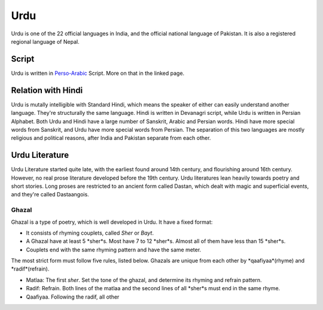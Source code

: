 Urdu
====
Urdu is one of the 22 official languages in India, and the official national language of Pakistan. It is also a registered regional language of Nepal.

Script
------
Urdu is written in `Perso-Arabic`_ Script. More on that in the linked page.

Relation with Hindi
-------------------
Urdu is mutally intelligible with Standard Hindi, which means the speaker of either can easily understand another language. They're structurally the same language. Hindi is written in Devanagri script, while Urdu is written in Persian Alphabet.
Both Urdu and Hindi have a large number of Sanskrit, Arabic and Persian words. Hindi have more special words from Sanskrit, and Urdu have more special words from Persian.
The separation of this two languages are mostly religious and political reasons, after India and Pakistan separate from each other.

Urdu Literature
---------------
Urdu Literature started quite late, with the earliest found around 14th century, and flourishing around 16th century. However, no real prose literature developed before the 19th century. Urdu literatures lean heavily towards poetry and short stories. Long proses are restricted to an ancient form called Dastan, which dealt with magic and superficial events, and they're called Dastaangois.

Ghazal
~~~~~~
Ghazal is a type of poetry, which is well developed in Urdu. It have a fixed format:

- It consists of rhyming couplets, called *Sher* or *Bayt*.
- A Ghazal have at least 5 *sher*s. Most have 7 to 12 *sher*s. Almost all of them have less than 15 *sher*s.
- Couplets end with the same rhyming pattern and have the same meter.

The most strict form must follow five rules, listed below. Ghazals are unique from each other by *qaafiyaa*(rhyme) and *radif*(refrain).

- Matlaa: The first *sher*. Set the tone of the ghazal, and determine its rhyming and refrain pattern.
- Radif: Refrain. Both lines of the matlaa and the second lines of all *sher*s must end in the same rhyme.
- Qaafiyaa. Following the radif, all other

.. _Perso-Arabic: ../scripts/perso-arabic.html